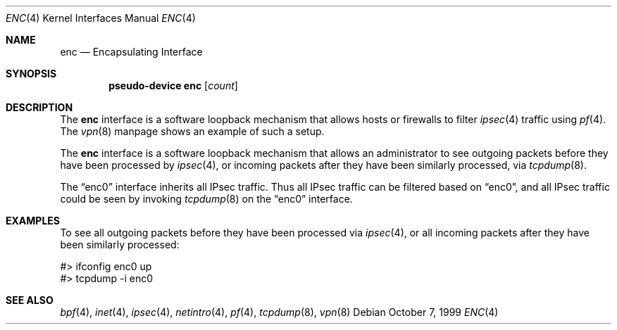 .\"	$OpenBSD: enc.4,v 1.17 2004/03/21 19:47:59 miod Exp $
.\"
.\" Copyright (c) 1999 Angelos D. Keromytis
.\" All rights reserved.
.\"
.\" Redistribution and use in source and binary forms, with or without
.\" modification, are permitted provided that the following conditions
.\" are met:
.\"
.\" 1. Redistributions of source code must retain the above copyright
.\"    notice, this list of conditions and the following disclaimer.
.\" 2. Redistributions in binary form must reproduce the above copyright
.\"    notice, this list of conditions and the following disclaimer in the
.\"    documentation and/or other materials provided with the distribution.
.\" 3. All advertising materials mentioning features or use of this software
.\"    must display the following acknowledgement:
.\"	This product includes software developed by Angelos D. Keromytis.
.\" 4. The name of the author may not be used to endorse or promote products
.\"    derived from this software without specific prior written permission.
.\"
.\" THIS SOFTWARE IS PROVIDED BY THE AUTHOR ``AS IS'' AND ANY EXPRESS OR
.\" IMPLIED WARRANTIES, INCLUDING, BUT NOT LIMITED TO, THE IMPLIED WARRANTIES
.\" OF MERCHANTABILITY AND FITNESS FOR A PARTICULAR PURPOSE ARE DISCLAIMED.
.\" IN NO EVENT SHALL THE AUTHOR BE LIABLE FOR ANY DIRECT, INDIRECT,
.\" INCIDENTAL, SPECIAL, EXEMPLARY, OR CONSEQUENTIAL DAMAGES (INCLUDING, BUT
.\" NOT LIMITED TO, PROCUREMENT OF SUBSTITUTE GOODS OR SERVICES; LOSS OF USE,
.\" DATA, OR PROFITS; OR BUSINESS INTERRUPTION) HOWEVER CAUSED AND ON ANY
.\" THEORY OF LIABILITY, WHETHER IN CONTRACT, STRICT LIABILITY, OR TORT
.\" (INCLUDING NEGLIGENCE OR OTHERWISE) ARISING IN ANY WAY OUT OF THE USE OF
.\" THIS SOFTWARE, EVEN IF ADVISED OF THE POSSIBILITY OF SUCH DAMAGE.
.\"
.Dd October 7, 1999
.Dt ENC 4
.Os
.Sh NAME
.Nm enc
.Nd Encapsulating Interface
.Sh SYNOPSIS
.Cd "pseudo-device enc" Op Ar count
.Sh DESCRIPTION
The
.Nm
interface is a software loopback mechanism that allows hosts or
firewalls to filter
.Xr ipsec 4
traffic using
.Xr pf 4 .
The
.Xr vpn 8
manpage shows an example of such a setup.
.Pp
The
.Nm
interface is a software loopback mechanism that allows an administrator
to see outgoing packets before they have been processed by
.Xr ipsec 4 ,
or incoming packets after they have been similarly processed, via
.Xr tcpdump 8 .
.Pp
The
.Dq enc0
interface inherits all IPsec traffic.
Thus all IPsec traffic can be filtered based on
.Dq enc0 ,
and all IPsec traffic could be seen by invoking
.Xr tcpdump 8
on the
.Dq enc0
interface.
.Sh EXAMPLES
To see all outgoing packets before they have been processed via
.Xr ipsec 4 ,
or all incoming packets after they have been similarly processed:
.Bd -literal
#> ifconfig enc0 up
#> tcpdump -i enc0
.Ed
.Sh SEE ALSO
.Xr bpf 4 ,
.Xr inet 4 ,
.Xr ipsec 4 ,
.Xr netintro 4 ,
.Xr pf 4 ,
.Xr tcpdump 8 ,
.Xr vpn 8
